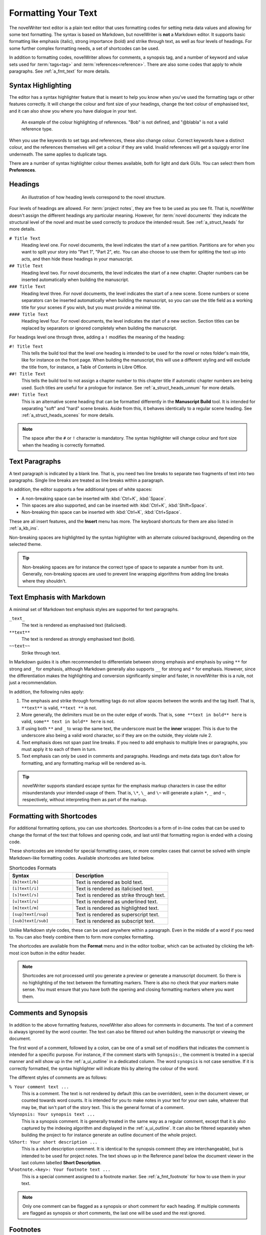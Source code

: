 .. _a_fmt:

********************
Formatting Your Text
********************

The novelWriter text editor is a plain text editor that uses formatting codes for setting meta data
values and allowing for some text formatting. The syntax is based on Markdown, but novelWriter is
**not** a Markdown editor. It supports basic formatting like emphasis (italic), strong importance
(bold) and strike through text, as well as four levels of headings. For some further complex
formatting needs, a set of shortcodes can be used.

In addition to formatting codes, novelWriter allows for comments, a synopsis tag, and a number of
keyword and value sets used for :term:`tags<tag>` and :term:`references<reference>`. There are also
some codes that apply to whole paragraphs. See :ref:`a_fmt_text` for more details.


.. _a_fmt_hlight:

Syntax Highlighting
===================

The editor has a syntax highlighter feature that is meant to help you know when you've used the
formatting tags or other features correctly. It will change the colour and font size of your
headings, change the text colour of emphasised text, and it can also show you where you have
dialogue in your text.

.. figure:: images/fig_references.png

   An example of the colour highlighting of references. "Bob" is not defined, and "@blabla" is not
   a valid reference type.

When you use the keywords to set tags and references, these also change colour. Correct keywords
have a distinct colour, and the references themselves will get a colour if they are valid. Invalid
references will get a squiggly error line underneath. The same applies to duplicate tags.

There are a number of syntax highlighter colour themes available, both for light and dark GUIs. You
can select them from **Preferences**.


.. _a_fmt_head:

Headings
========

.. figure:: images/fig_header_levels.png

   An illustration of how heading levels correspond to the novel structure.

Four levels of headings are allowed. For :term:`project notes`, they are free to be used as you see
fit. That is, novelWriter doesn't assign the different headings any particular meaning. However,
for :term:`novel documents` they indicate the structural level of the novel and must be used
correctly to produce the intended result. See :ref:`a_struct_heads` for more details.

``# Title Text``
   Heading level one. For novel documents, the level indicates the start of a new partition.
   Partitions are for when you want to split your story into "Part 1", "Part 2", etc. You can also
   choose to use them for splitting the text up into acts, and then hide these headings in your
   manuscript.

``## Title Text``
   Heading level two. For novel documents, the level indicates the start of a new chapter. Chapter
   numbers can be inserted automatically when building the manuscript.

``### Title Text``
   Heading level three. For novel documents, the level indicates the start of a new scene. Scene
   numbers or scene separators can be inserted automatically when building the manuscript, so you
   can use the title field as a working title for your scenes if you wish, but you must provide a
   minimal title.

``#### Title Text``
   Heading level four. For novel documents, the level indicates the start of a new section. Section
   titles can be replaced by separators or ignored completely when building the manuscript.

For headings level one through three, adding a ``!`` modifies the meaning of the heading:

``#! Title Text``
   This tells the build tool that the level one heading is intended to be used for the novel or
   notes folder's main title, like for instance on the front page. When building the manuscript,
   this will use a different styling and will exclude the title from, for instance, a Table of
   Contents in Libre Office.

``##! Title Text``
   This tells the build tool to not assign a chapter number to this chapter title if automatic
   chapter numbers are being used. Such titles are useful for a prologue for instance. See
   :ref:`a_struct_heads_unnum` for more details.

``###! Title Text``
   This is an alternative scene heading that can be formatted differently in the **Manuscript
   Build** tool. It is intended for separating "soft" and "hard" scene breaks. Aside from this, it
   behaves identically to a regular scene heading. See :ref:`a_struct_heads_scenes` for more
   details.

.. note::
   The space after the ``#`` or ``!`` character is mandatory. The syntax highlighter will change
   colour and font size when the heading is correctly formatted.


.. _a_fmt_text:

Text Paragraphs
===============

A text paragraph is indicated by a blank line. That is, you need two line breaks to separate two
fragments of text into two paragraphs. Single line breaks are treated as line breaks within a
paragraph.

In addition, the editor supports a few additional types of white spaces:

* A non-breaking space can be inserted with :kbd:`Ctrl+K`, :kbd:`Space`.
* Thin spaces are also supported, and can be inserted with :kbd:`Ctrl+K`, :kbd:`Shift+Space`.
* Non-breaking thin space can be inserted with :kbd:`Ctrl+K`, :kbd:`Ctrl+Space`.

These are all insert features, and the **Insert** menu has more. The keyboard shortcuts for them
are also listed in :ref:`a_kb_ins`.

Non-breaking spaces are highlighted by the syntax highlighter with an alternate coloured
background, depending on the selected theme.

.. tip::
   Non-breaking spaces are for instance the correct type of space to separate a number from its
   unit. Generally, non-breaking spaces are used to prevent line wrapping algorithms from adding
   line breaks where they shouldn't.


.. _a_fmt_emph:

Text Emphasis with Markdown
===========================

A minimal set of Markdown text emphasis styles are supported for text paragraphs.

``_text_``
   The text is rendered as emphasised text (italicised).

``**text**``
   The text is rendered as strongly emphasised text (bold).

``~~text~~``
   Strike through text.

In Markdown guides it is often recommended to differentiate between strong emphasis and emphasis
by using ``**`` for strong and ``_`` for emphasis, although Markdown generally also supports ``__``
for strong and ``*`` for emphasis. However, since the differentiation makes the highlighting and
conversion significantly simpler and faster, in novelWriter this is a rule, not just a
recommendation.

In addition, the following rules apply:

1. The emphasis and strike through formatting tags do not allow spaces between the words and the
   tag itself. That is, ``**text**`` is valid, ``**text **`` is not.
2. More generally, the delimiters must be on the outer edge of words. That is, ``some **text in
   bold** here`` is valid, ``some** text in bold** here`` is not.
3. If using both ``**`` and ``_`` to wrap the same text, the underscore must be the **inner**
   wrapper. This is due to the underscore also being a valid word character, so if they are on the
   outside, they violate rule 2.
4. Text emphasis does not span past line breaks. If you need to add emphasis to multiple lines or
   paragraphs, you must apply it to each of them in turn.
5. Text emphasis can only be used in comments and paragraphs. Headings and meta data tags don't
   allow for formatting, and any formatting markup will be rendered as-is.

.. tip::
   novelWriter supports standard escape syntax for the emphasis markup characters in case the
   editor misunderstands your intended usage of them. That is, ``\*``, ``\_`` and ``\~`` will
   generate a plain ``*``, ``_`` and ``~``, respectively, without interpreting them as part of the
   markup.


.. _a_fmt_shortcodes:

Formatting with Shortcodes
==========================

For additional formatting options, you can use shortcodes. Shortcodes is a form of in-line codes
that can be used to change the format of the text that follows and opening code, and last until
that formatting region is ended with a closing code.

These shortcodes are intended for special formatting cases, or more complex cases that cannot be
solved with simple Markdown-like formatting codes. Available shortcodes are listed below.

.. csv-table:: Shortcodes Formats
   :header: "Syntax", "Description"
   :widths: 40, 60
   :class: "tight-table"

   "``[b]text[/b]``",     "Text is rendered as bold text."
   "``[i]text[/i]``",     "Text is rendered as italicised text."
   "``[s]text[/s]``",     "Text is rendered as strike through text."
   "``[u]text[/u]``",     "Text is rendered as underlined text."
   "``[m]text[/m]``",     "Text is rendered as highlighted text."
   "``[sup]text[/sup]``", "Text is rendered as superscript text."
   "``[sub]text[/sub]``", "Text is rendered as subscript text."

Unlike Markdown style codes, these can be used anywhere within a paragraph. Even in the middle of a
word if you need to. You can also freely combine them to form more complex formatting.

The shortcodes are available from the **Format** menu and in the editor toolbar, which can be
activated by clicking the left-most icon button in the editor header.

.. note::

   Shortcodes are not processed until you generate a preview or generate a manuscript document. So
   there is no highlighting of the text between the formatting markers. There is also no check that
   your markers make sense. You must ensure that you have both the opening and closing formatting
   markers where you want them.

.. versionadded:: 2.2


.. _a_fmt_comm:

Comments and Synopsis
=====================

In addition to the above formatting features, novelWriter also allows for comments in documents.
The text of a comment is always ignored by the word counter. The text can also be filtered out
when building the manuscript or viewing the document.

The first word of a comment, followed by a colon, can be one of a small set of modifiers that
indicates the comment is intended for a specific purpose. For instance, if the comment starts with
``Synopsis:``, the comment is treated in a special manner and will show up in the
:ref:`a_ui_outline` in a dedicated column. The word ``synopsis`` is not case sensitive. If it is
correctly formatted, the syntax highlighter will indicate this by altering the colour of the word.

The different styles of comments are as follows:

``% Your comment text ...``
   This is a comment. The text is not rendered by default (this can be overridden), seen in the
   document viewer, or counted towards word counts. It is intended for you to make notes in your
   text for your own sake, whatever that may be, that isn't part of the story text. This is the
   general format of a comment.

``%Synopsis: Your synopsis text ...``
   This is a synopsis comment. It is generally treated in the same way as a regular comment, except
   that it is also captured by the indexing algorithm and displayed in the :ref:`a_ui_outline`. It
   can also be filtered separately when building the project to for instance generate an outline
   document of the whole project.

``%Short: Your short description ...``
   This is a short description comment. It is identical to the synopsis comment (they are
   interchangeable), but is intended to be used for project notes. The text shows up in the
   Reference panel below the document viewer in the last column labelled **Short Description**.

``%Footnote.<key>: Your footnote text ...``
   This is a special comment assigned to a footnote marker. See :ref:`a_fmt_footnote` for how to
   use them in your text.

.. note::
   Only one comment can be flagged as a synopsis or short comment for each heading. If multiple
   comments are flagged as synopsis or short comments, the last one will be used and the rest
   ignored.


.. _a_fmt_footnote:

Footnotes
=========

Footnotes are added with a shortcode, paired with a matching comment for the actual footnote text.
The matching is done with a key that links the two. If you insert a footnote from the **Insert**
menu, a unique key is generated for you.

The insert feature will add the footnote shortcode marker at the position of your cursor in the
text, and create the associated footnote comment right after the paragraph, and move the cursor
there so you can immediately start typing the footnote text.

The footnote comment can be anywhere in the document, so if you wish to move them to, say, the
bottom of the text, you are free to do so.

Footnote keys are only required to be unique within a document, so if you copy, move or merge text,
you must make sure the keys are not duplicated. If you use the automatically generated keys from
the **Insert** menu, they are unique among all indexed documents. They are not guaranteed to be
unique against footnotes in the Archive or Trash folder though, but the chance of accidentally
generating the same key twice in a project is relatively small in the first place (1 in 810 000).

This is what a footnote inserted into a paragraph may look like when completed:

.. code-block:: md

   This is a text paragraph with a footnote[footnote:fn1] in the middle.

   %Footnote.fn1: This is the text of the footnote.

.. versionadded:: 2.5


.. _a_fmt_ignore:

Ignored Text
============

If you want to completely ignore some of the text in your documents, but are not ready to delete
it, you can add ``%~`` before the text paragraph or line. This will cause novelWriter to skip the
text entirely when generating previews or building manuscripts.

This is a better way of removing text than converting them to regular comments, as you may want to
include regular comments in your previews or draft manuscript.

You can toggle the ignored text feature on and off for a paragraph by pressing :kbd:`Ctrl+Shift+D`
on your keyboard with your cursor somewhere in the paragraph.

Example:

.. code-block:: md

   %~ This text is ignored.

   This text is a regular paragraph.


.. _a_fmt_tags:

Tags and References
===================

The document editor supports a set of keywords used for setting tags, and making references between
documents based on those tags.

You must use the keyword ``@tag:`` to define a tag. The tag can be set once per section defined by
a heading. Setting it multiple times under the same heading will just override the previous
setting.

``@tag: value``
   A tag keyword followed by the tag value, like for instance the name of a character.

References can be set anywhere within a section, and are collected according to their category.
References are on the form:

``@keyword: value1, value2, ..., valueN``
   A reference keyword followed by a value, or a comma separated list of values.

Tags and references are covered in detail in the :ref:`a_references` chapter. The keywords can be
inserted at the cursor position in the editor via the **Insert** menu. If you start typing an ``@``
on a new line, and auto-complete menu will also pop up suggesting keywords.


.. _a_fmt_align:

Paragraph Alignment and Indentation
===================================

All documents have the text by default aligned to the left or justified, depending on your setting
in **Preferences**.

You can override the default text alignment on individual paragraphs by specifying alignment tags.
These tags are double angle brackets. Either ``>>`` or ``<<``. You put them either before or after
the paragraph, and they will "push" the text towards the edge the brackets point towards. This
should be fairly intuitive.

Indentation uses a similar syntax. But here you use a single ``>`` or ``<`` to push the text away
from the edge.

Examples:

.. csv-table:: Text Alignment and Indentation
   :header: "Syntax", "Description"
   :widths: 40, 60
   :class: "tight-table"

   "``>> Right aligned text``",        "The text paragraph is right-aligned."
   "``Left aligned text <<``",         "The text paragraph is left-aligned."
   "``>> Centred text <<``",           "The text paragraph is centred."
   "``> Left indented text``",         "The text has an increased left margin."
   "``Right indented text <``",        "The text has an increased right margin."
   "``> Left/right indented text <``", "The text has both margins increased."

.. note::
   The text editor will not show the alignment and indentation live. But the viewer will show them
   when you open the document there. It will of course also be reflected in the document generated
   from the manuscript build tool as long as the format supports paragraph alignment.


Alignment with Line Breaks
--------------------------

If you have line breaks in the paragraph, like for instance when you are writing verses, the
alignment markers must be applied to the first line. Markers on the other lines are ignored. The
markers for the first line are used for all the other lines.

For the following text, all lines will be centred, not just the first:

.. code-block:: md

   >> I am the very model of a modern Major-General <<
   I've information vegetable, animal, and mineral
   I know the kings of England, and I quote the fights historical
   From Marathon to Waterloo, in order categorical


Alignment with First Line Indent
--------------------------------

If you have first line indent enabled in your Manuscript build settings, you probably want to
disable it for text in verses. Adding any alignment tags will cause the first line indent to be
switched off for that paragraph.

The following text will always be aligned against the left margin:

.. code-block:: md

   I am the very model of a modern Major-General <<
   I've information vegetable, animal, and mineral
   I know the kings of England, and I quote the fights historical
   From Marathon to Waterloo, in order categorical


.. _a_fmt_break:

Vertical Space and Page Breaks
==============================

You can apply page breaks to partition, chapter and scene headings for novel documents from the
**Manuscript Build** tool. If you need to add a page break or additional vertical spacing in other
places, there are special codes available for this purpose.

Adding more than one line break between paragraphs will **not** increase the space between those
paragraphs when building the project. To add additional space between paragraphs, add the text
``[vspace]`` on a line of its own, and the build tool will insert a blank paragraph in its place.

If you need multiple blank paragraphs just add a colon and a number to the above code. For
instance, writing ``[vspace:3]`` will insert three blank paragraphs.

If you need to add a page break somewhere, put the text ``[new page]`` on a line by itself before
the text you wish to start on a new page.

.. note::
   The page break code is applied to the text that follows it. It adds a "page break before" mark
   to the text when exporting to HTML or Open Document. This means that a ``[new page]`` which has
   no text following it, it will not result in a page break.

**Example:**

.. code-block:: md

   This is a text paragraph.

   [vspace:2]

   This is another text paragraph, but there will be two empty paragraphs
   between them.

   [new page]

   This text will start on a new page if the build format has pages.
